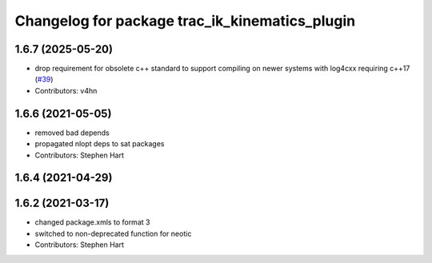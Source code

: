 ^^^^^^^^^^^^^^^^^^^^^^^^^^^^^^^^^^^^^^^^^^^^^^^
Changelog for package trac_ik_kinematics_plugin
^^^^^^^^^^^^^^^^^^^^^^^^^^^^^^^^^^^^^^^^^^^^^^^

1.6.7 (2025-05-20)
------------------
* drop requirement for obsolete c++ standard to support compiling on newer systems with log4cxx requiring c++17 (`#39 <https://bitbucket.org/traclabs/trac_ik/pull-requests/39>`_)
* Contributors: v4hn

1.6.6 (2021-05-05)
------------------
* removed bad depends
* propagated nlopt deps to sat packages
* Contributors: Stephen Hart

1.6.4 (2021-04-29)
------------------

1.6.2 (2021-03-17)
------------------
* changed package.xmls to format 3
* switched to non-deprecated function for neotic
* Contributors: Stephen Hart
